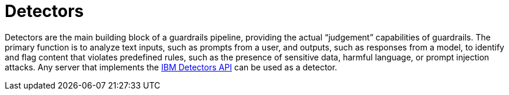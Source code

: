 :_module-type: CONCEPT

[id='guardrails-detectors_{context}']
= Detectors

[role='_abstract']
Detectors are the main building block of a guardrails pipeline, providing the actual “judgement” capabilities of guardrails. The primary function is to analyze text inputs, such as prompts from a user, and outputs, such as responses from a model, to identify and flag content that violates predefined rules, such as the presence of sensitive data, harmful language, or prompt injection attacks. Any server that  implements the link:https://foundation-model-stack.github.io/fms-guardrails-orchestrator/?urls.primaryName=Detector+API[IBM Detectors API] can be used as a detector.

